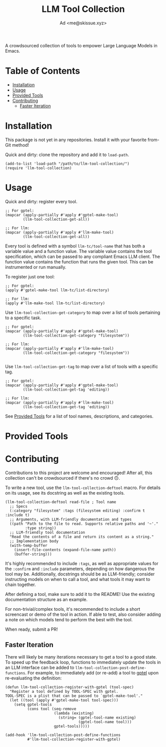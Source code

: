 #+title: LLM Tool Collection
#+author: Ad <me@skissue.xyz>

A crowdsourced collection of tools to empower Large Language Models in Emacs.

* Table of Contents
:PROPERTIES:
:TOC:      :include all :depth 3 :force (nothing) :ignore (this) :local (nothing)
:END:
:CONTENTS:
- [[#installation][Installation]]
- [[#usage][Usage]]
- [[#provided-tools][Provided Tools]]
- [[#contributing][Contributing]]
  - [[#faster-iteration][Faster Iteration]]
:END:

* Installation
This package is not yet in any repositories. Install it with your favorite from-Git method!

Quick and dirty: clone the repository and add it to ~load-path~.
#+begin_src elisp
  (add-to-list 'load-path "/path/to/llm-tool-collection/")
  (require 'llm-tool-collection)
#+end_src

* Usage
Quick and dirty: register every tool.
#+begin_src elisp
  ;; For gptel:
  (mapcar (apply-partially #'apply #'gptel-make-tool)
          (llm-tool-collection-get-all))

  ;; For llm:
  (mapcar (apply-partially #'apply #'llm-make-tool)
          (llm-tool-collection-get-all))
#+end_src

Every tool is defined with a symbol =llm-tc/tool-name= that has both a variable value and a function value. The variable value contains the tool specification, which can be passed to any compliant Emacs LLM client. The function value contains the function that runs the given tool. This can be instrumented or run manually.

To register just one tool:
#+begin_src elisp
  ;; For gptel:
  (apply #'gptel-make-tool llm-tc/list-directory)

  ;; For llm:
  (apply #'llm-make-tool llm-tc/list-directory)
#+end_src

Use ~llm-tool-collection-get-category~ to map over a list of tools pertaining to a specific task.
#+begin_src elisp
  ;; For gptel:
  (mapcar (apply-partially #'apply #'gptel-make-tool)
          (llm-tool-collection-get-category "filesystem"))

  ;; For llm:
  (mapcar (apply-partially #'apply #'llm-make-tool)
          (llm-tool-collection-get-category "filesystem"))

#+end_src

Use ~llm-tool-collection-get-tag~ to map over a list of tools with a specific tag.
#+begin_src elisp
  ;; For gptel:
  (mapcar (apply-partially #'apply #'gptel-make-tool)
          (llm-tool-collection-get-tag 'editing))

  ;; For llm:
  (mapcar (apply-partially #'apply #'llm-make-tool)
          (llm-tool-collection-get-tag 'editing))
#+end_src

See [[#provided-tools][Provided Tools]] for a list of tool names, descriptions, and categories.

* Provided Tools
# TODO

* Contributing
Contributions to this project are welcome and encouraged! After all, this collection can't be crowdsourced if there's no crowd 🙃.

To write a new tool, use the ~llm-tool-collection-deftool~ macro. For details on its usage, see its docstring as well as the existing tools.

#+begin_src elisp
  (llm-tool-collection-deftool read-file ; Tool name
    ;; Specs
    (:category "filesystem" :tags (filesystem editing) :confirm t :include t)
    ;; Arguments, with LLM-friendly documentation and types
    ((path "Path to the file to read. Supports relative paths and '~'."
           :type string))
    ;; LLM-friendly tool documentation
    "Read the contents of a file and return its content as a string."
    ;; Implementation body
    (with-temp-buffer
      (insert-file-contents (expand-file-name path))
      (buffer-string)))
#+end_src

It's highly recommended to include ~:tags~, as well as appropriate values for the ~:confirm~ and ~:include~ parameters, depending on how dangerous the tool may be. Additionally, docstrings should be as LLM-friendly; consider instructing models on when to call a tool, and what tools it may want to chain together.

After defining a tool, make sure to add it to the README! Use the existing documentation structure as an example.

For non-trivial/complex tools, it's recommended to include a short screencast or demo of the tool in action. If able to test, also consider adding a note on which models tend to perform the best with the tool.

When ready, submit a PR!

** Faster Iteration
There will likely be many iterations necessary to get a tool to a good state. To speed up the feedback loop, functions to immediately update the tools in an LLM interface can be added to ~llm-tool-collection-post-define-functions~. For example, to immediately add (or re-add) a tool to [[https://github.com/karthink/gptel/][gptel]] upon re-evaluating the definition:

#+begin_src elisp
  (defun llm-tool-collection-register-with-gptel (tool-spec)
    "Register a tool defined by TOOL-SPEC with gptel.
  TOOL-SPEC is a plist that can be passed to `gptel-make-tool'."
    (let ((tool (apply #'gptel-make-tool tool-spec)))
      (setq gptel-tools
            (cons tool (seq-remove
                        (lambda (existing)
                          (string= (gptel-tool-name existing)
                                   (gptel-tool-name tool)))
                        gptel-tools)))))

  (add-hook 'llm-tool-collection-post-define-functions
            #'llm-tool-collection-register-with-gptel)
#+end_src
